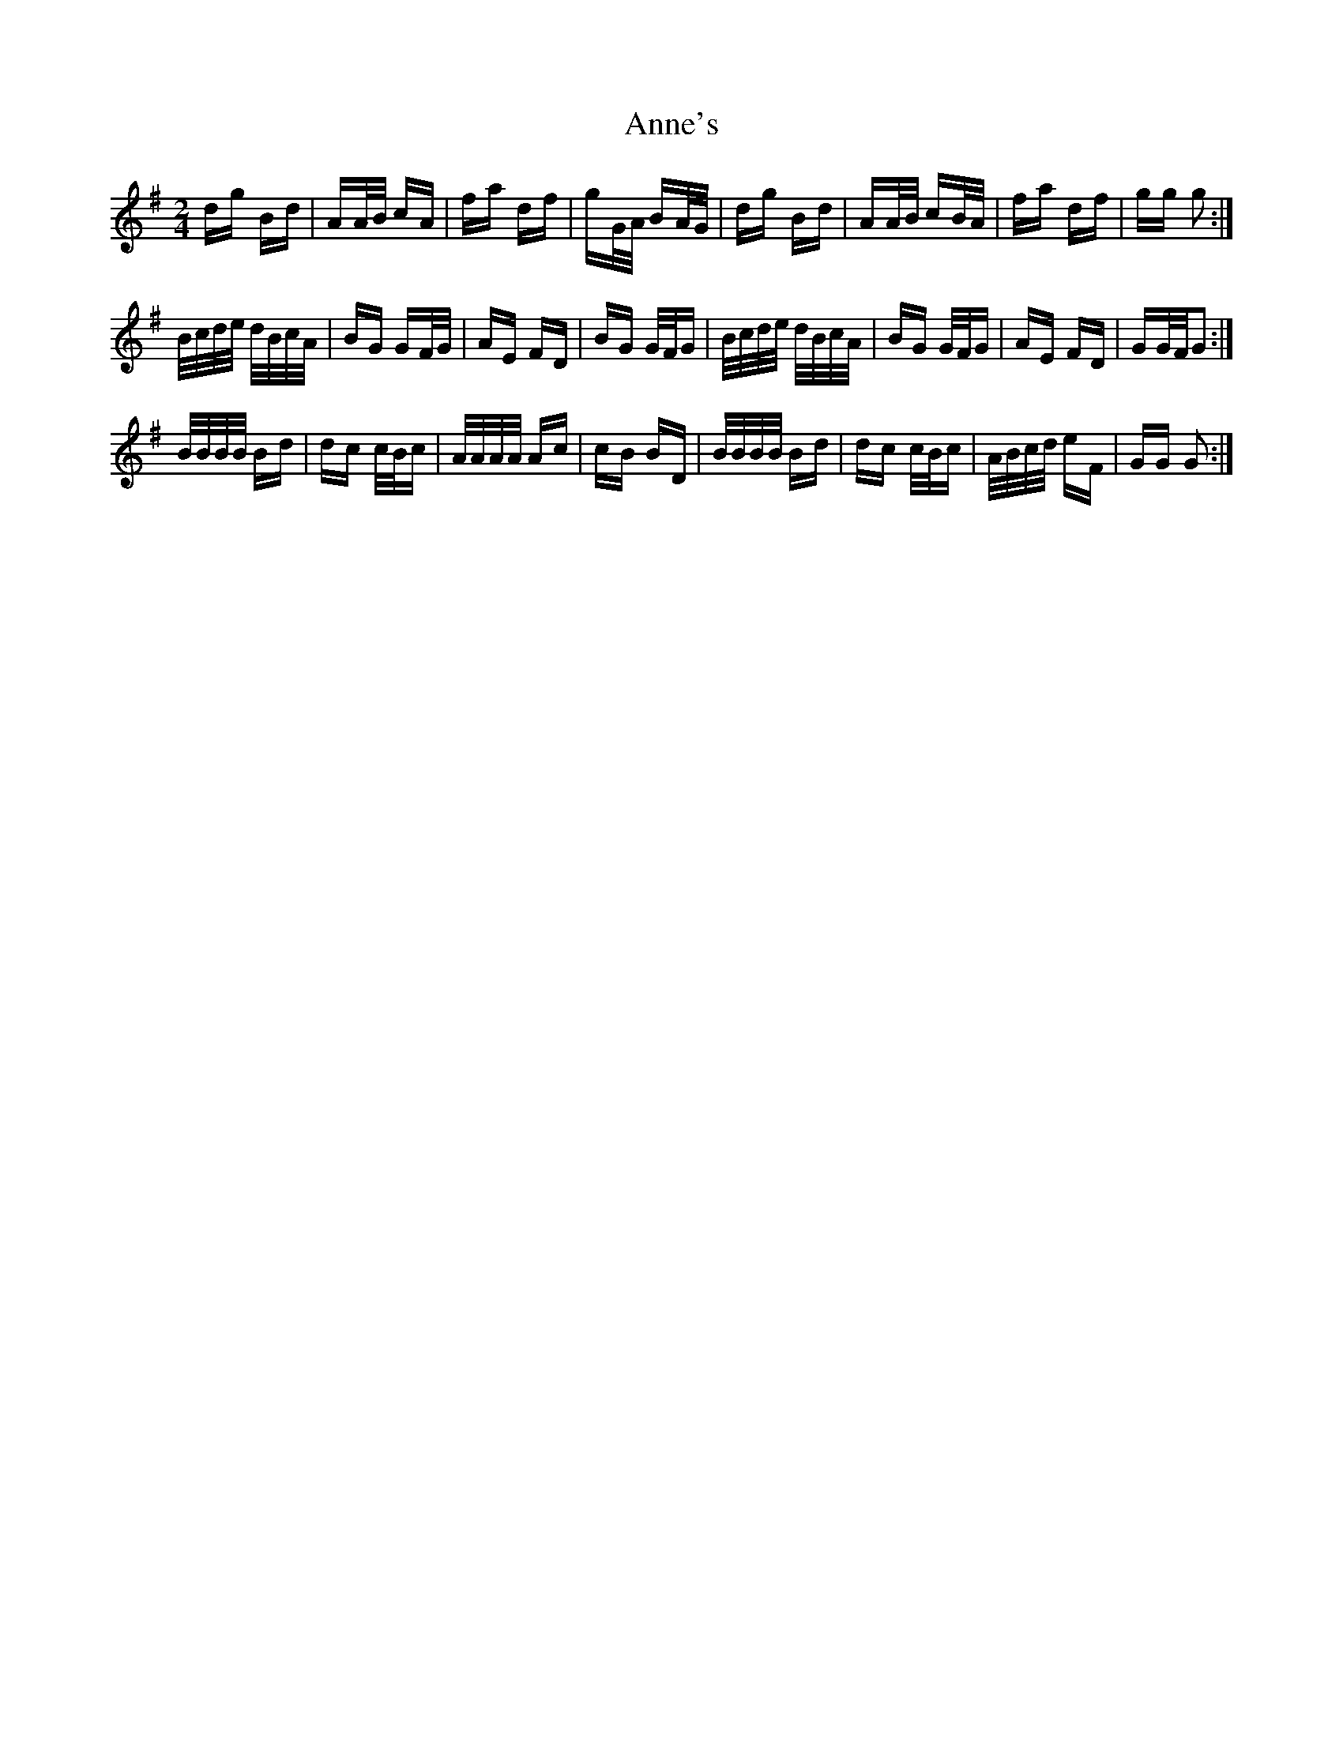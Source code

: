 X: 1633
T: Anne's
R: polka
M: 2/4
K: Gmajor
dg Bd|AA/B/ cA|fa df|gG/A/ BA/G/|dg Bd|AA/B/ cB/A/|fa df|gg g2:|
B/c/d/e/ d/B/c/A/|BG GF/G/|AE FD|BG G/F/G|B/c/d/e/ d/B/c/A/|BG G/F/G|AE FD|GG/F/G2:|
B/B/B/B/ Bd|dc c/B/c|A/A/A/A/ Ac|cB BD|B/B/B/B/ Bd|dc c/B/c|A/B/c/d/ eF|GG G2:|

